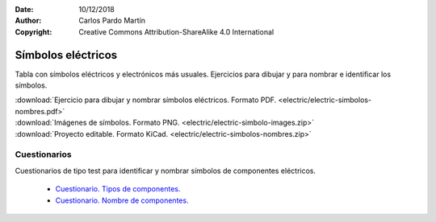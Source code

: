 ﻿:Date: 10/12/2018
:Author: Carlos Pardo Martín
:Copyright: Creative Commons Attribution-ShareAlike 4.0 International


.. _electric-simbolos:

Símbolos eléctricos
===================
Tabla con símbolos eléctricos y electrónicos más usuales.
Ejercicios para dibujar y para nombrar e identificar los símbolos.

.. image:: electric/_images/electric-simbolos-receptores.png
   :width: 240px
   :align: center     
   :target: ../_downloads/electric-simbolos-nombres.pdf


|  :download:`Ejercicio para dibujar y nombrar símbolos eléctricos. Formato PDF.
   <electric/electric-simbolos-nombres.pdf>`
|  :download:`Imágenes de símbolos. Formato PNG. 
   <electric/electric-simbolo-images.zip>`
|  :download:`Proyecto editable. Formato KiCad. 
   <electric/electric-simbolos-nombres.zip>`


Cuestionarios
-------------
Cuestionarios de tipo test para identificar y nombrar símbolos
de componentes eléctricos.

  * `Cuestionario. Tipos de componentes. <https://www.picuino.com/test/es-electric-components-type.html>`__
  * `Cuestionario. Nombre de componentes. <https://www.picuino.com/test/es-electric-components-name.html>`__

